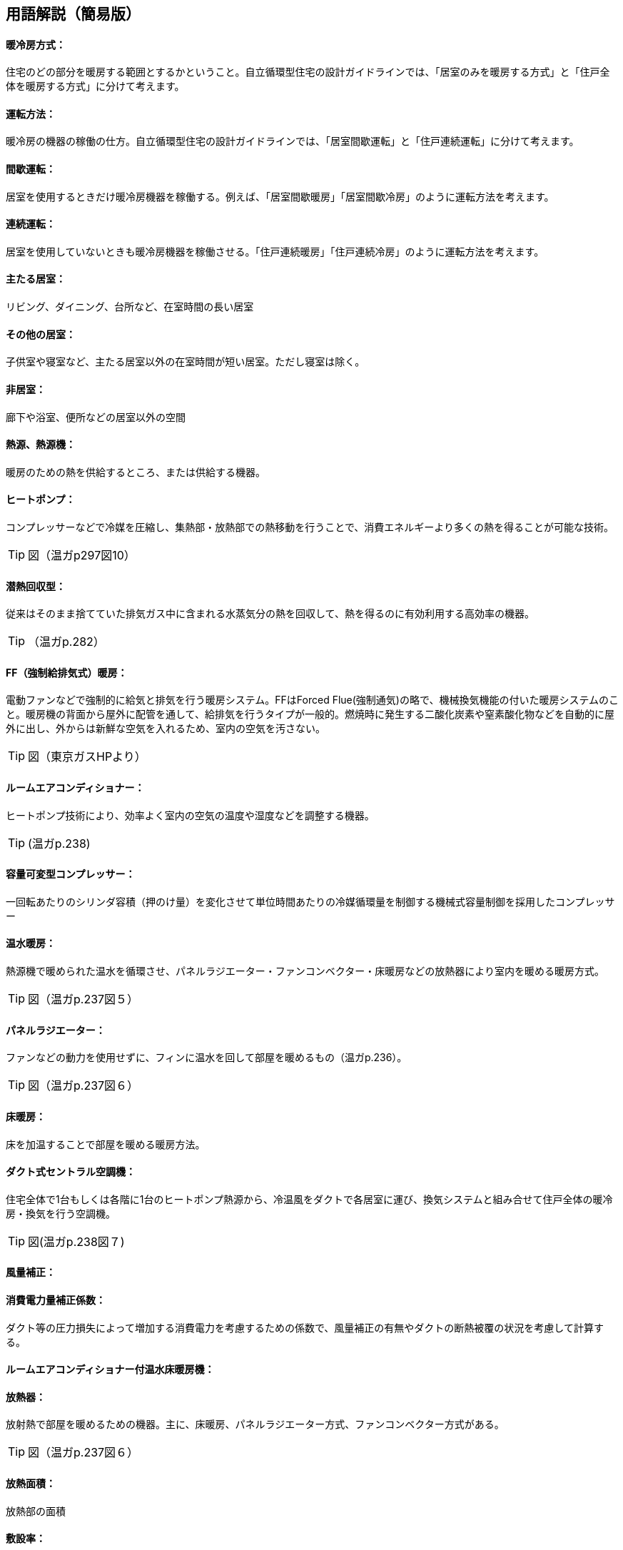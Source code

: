 == 用語解説（簡易版）

[[guide_hs_houhou]]
==== 暖冷房方式：
住宅のどの部分を暖房する範囲とするかということ。自立循環型住宅の設計ガイドラインでは、「居室のみを暖房する方式」と「住戸全体を暖房する方式」に分けて考えます。

[[guide_hs_untenhouhou]]
==== 運転方法：
暖冷房の機器の稼働の仕方。自立循環型住宅の設計ガイドラインでは、「居室間歇運転」と「住戸連続運転」に分けて考えます。

[[guide_hs_kanketsuunten]]
==== 間歇運転：
居室を使用するときだけ暖冷房機器を稼働する。例えば、「居室間歇暖房」「居室間歇冷房」のように運転方法を考えます。

[[guide_hs_renzokuunten]]
==== 連続運転：
居室を使用していないときも暖冷房機器を稼働させる。「住戸連続暖房」「住戸連続冷房」のように運転方法を考えます。

[[guide_hs_ldk]]
==== 主たる居室：
リビング、ダイニング、台所など、在室時間の長い居室

[[guide_hs_nldk]]
==== その他の居室：
子供室や寝室など、主たる居室以外の在室時間が短い居室。ただし寝室は除く。

[[guide_hs_hikyoshitu]]
==== 非居室：
廊下や浴室、便所などの居室以外の空間

[[guide_hs_netsugen]]
==== 熱源、熱源機：
暖房のための熱を供給するところ、または供給する機器。

[[guide_hs_heatpump]]
==== ヒートポンプ：
コンプレッサーなどで冷媒を圧縮し、集熱部・放熱部での熱移動を行うことで、消費エネルギーより多くの熱を得ることが可能な技術。

TIP: 図（温ガp297図10）

[[guide_hs_sennetsukaishugata]]
==== 潜熱回収型：
従来はそのまま捨てていた排気ガス中に含まれる水蒸気分の熱を回収して、熱を得るのに有効利用する高効率の機器。

TIP: （温ガp.282）

[[guide_hs_ff]]
==== FF（強制給排気式）暖房：
電動ファンなどで強制的に給気と排気を行う暖房システム。FFはForced Flue(強制通気)の略で、機械換気機能の付いた暖房システムのこと。暖房機の背面から屋外に配管を通して、給排気を行うタイプが一般的。燃焼時に発生する二酸化炭素や窒素酸化物などを自動的に屋外に出し、外からは新鮮な空気を入れるため、室内の空気を汚さない。

TIP: 図（東京ガスHPより）　 

[[guide_hs_roomaircon]]
==== ルームエアコンディショナー：
ヒートポンプ技術により、効率よく室内の空気の温度や湿度などを調整する機器。

TIP: (温ガp.238)

[[guide_hs_aircon_dualcompressor]]
==== 容量可変型コンプレッサー：
一回転あたりのシリンダ容積（押のけ量）を変化させて単位時間あたりの冷媒循環量を制御する機械式容量制御を採用したコンプレッサー

[[guide_hs_onsuidanbou]]
==== 温水暖房：
熱源機で暖められた温水を循環させ、パネルラジエーター・ファンコンベクター・床暖房などの放熱器により室内を暖める暖房方式。

TIP: 図（温ガp.237図５）

[[guide_hs_panelradiator]]
==== パネルラジエーター：
ファンなどの動力を使用せずに、フィンに温水を回して部屋を暖めるもの（温ガp.236）。

TIP: 図（温ガp.237図６）

[[guide_hs_yukadanbou]]
==== 床暖房：
床を加温することで部屋を暖める暖房方法。

[[guide_hs_central]]
==== ダクト式セントラル空調機：
住宅全体で1台もしくは各階に1台のヒートポンプ熱源から、冷温風をダクトで各居室に運び、換気システムと組み合せて住戸全体の暖冷房・換気を行う空調機。

TIP: 図(温ガp.238図７)

[[guide_hs_dc_hosei]]
==== 風量補正：

[[guide_hs_cpl_value]]
==== 消費電力量補正係数：
ダクト等の圧力損失によって増加する消費電力を考慮するための係数で、風量補正の有無やダクトの断熱被覆の状況を考慮して計算する。

[[guide_hs_roomaircononsuiyukadanbou]]
==== ルームエアコンディショナー付温水床暖房機：

[[guide_hs_hounetsuki]]
==== 放熱器：
放射熱で部屋を暖めるための機器。主に、床暖房、パネルラジエーター方式、ファンコンベクター方式がある。

TIP: 図（温ガp.237図６）

[[guide_hs_hounetsumenseki]]
==== 放熱面積：
放熱部の面積

[[guide_hs_fusetsu]]
==== 敷設率：
暖房室の面積に占める床暖房を敷設した面積の割合。

[[guide_hs_joumenhounetsuristu]]
==== 上面放熱率：
床暖房パネルに使用した熱量に対する居室（上部）に放熱される熱量の割合。

[[guide_hs_kaihougatadanbou]]
==== 開放型暖房機器：
燃料を燃焼させて熱を取り出す時に生じる燃焼ガスを室内に排出する暖房機。燃焼の際に、二酸化窒素や二酸化炭素といった空気を汚す物質が発生するため、多量の換気を必要とする。

TIP: (温ガp.242)

[[guide_hs_mippeigatadanbou]]
==== 密閉型暖房機器：
燃料を燃焼させ熱を取り出す時に生じる燃焼ガスを室内に排出せずに屋外に直接排出する暖房機。

TIP: (温ガp.242)

[[guide_hs_sainetsujoshitsu]]
==== 再熱除湿：
一度冷却して除湿した空気を再び暖めた後に室内に送る技術。除湿時の不快感を改善したもの。通常の冷房運転よりも多くのエネルギーを要する。

TIP: (温ガp.246)

[[guide_hs_teikakukouritsu_e]]
==== 定格効率（エネルギー消費効率）: 
Coefficient Of Performance(成長係数)の略。一定の条件で計測された暖冷房能力を消費電力で除した値。値が大きいほど、より少ない消費電力で暖冷房できることを示す。

[[guide_hs_toprunner]]
==== トップランナー基準：
自動車の燃焼基準や電気・ガス石油機器（家電・OA機器など）の省エネルギー基準を、各々の機器においてエネルギー消費効率が現在商品化されている製品のうち、最も優れている機器の性能レベルのこと。
APF（AnnualPerformanceFactor通年エネルギー消費効率）：東京に建つある建物をエアコンで暖冷房した時に、通年でどれだけのエネルギー効率となるかを表した指標。

TIP: （温ガp.249）

[[guide_hv_houshiki]]
==== 熱交換換気：
排気の際に屋外に捨てられる熱を回収することができ、冬期に暖房エネルギーを抑制することができるシステムのこと。

TIP: （改p264）

[[guide_hs_hojotekidanbou]]
==== 補助的暖房器具：
こたつ、電気パネルヒーター、電気ストーブ、電気カーペット、セラミックヒーター、ハロゲンヒータ―など、冬期において主な暖房機以外に使用される補助的なもの。

TIP: （温ガp.256）

[[guide_hs_tenjousen]]
==== 天井扇：
天井に取り付けるファン。全般的に体感温度を下げる効果が期待できる。上部に溜りやすい暑い空気を撹拌することで、天井付近の表面温度の上昇が抑制され、居住域の体感温度を下げる効果も期待できる。

TIP: 図(温ガp.247図9)

[[guide_hs_fukushanetsu]]
==== 輻射熱：
高温の物体から低温の物体に、直接電磁波の形で伝わる(輻射)熱のこと。太陽の自然な暖かさや、薪ストーブの熱なども輻射熱。

[[guide_hs_hattei]]
==== 発停：
スイッチを入れたり、切ったりすること。

[[guide_hs_heikinhoushaondo]]
==== 平均放射温度（MeanRadiantTemperature）：
周囲の全方向から受ける熱放射を平均化した温度表示のこと。

[[guide_hs_sayouondo]]
==== OT（作用温度:OperativeTemperature）：
効果温度ともいう。人体に対する温熱環境を評価する指標のひとつ。

[[guide_hs_taikanondo]]
==== 体感温度：
人が感じる温度

TIP: （温ガp.134）

[[guide_hs_shitunaikuukiosenbusshitsu]]
==== 室内空気汚染物質：
建材、内装材（接着剤、塗料など）などから放散されるアルデヒド類、揮発性有機化合物。

[[guide_hs_colddraft]]
==== コールド・ドラフト：
冬期に、外気に接する外壁や窓ガラス面で冷却された空気が起こす下降気流。発生した冷たい気流は床表面を移動し、足下の冷気不快感に繋がる。

TIP: 図(YKKAPより https://www.ykkap.co.jp/apw/apw330/detail/index.html)
 
[[guide_hs_netsudendoritsu]]
==== 熱伝導率：
熱の伝わりやすさを表す値。裏表の温度差1度の場合に厚み1mの材料1㎡あたりに伝わる熱量。値が小さいほど伝わる熱が少なく、断熱性能が高いことになる。

TIP: （旭化成の断熱材HPより）

[[guide_hs_netsuteiko]]
==== 熱抵抗：
材料の熱の伝えにくさの指標（単位：㎡・K/W)。値が大きいほど熱が伝わりにくく、断熱性能が高いことになる。熱抵抗値R（単位：㎡K/W）=断熱材の厚み（単位：ｍ）÷熱伝導率λ（単位：W/m・K）

[[guide_hs_soutousukimamenseki]]
==== 相当隙間面積(C値)：
自然給気口、レンジフードなどの換気に関わる開口を除いた住宅全体の隙間面積を、延べ面積で除した値。単位は㎠/㎡。

TIP: (温ガp.62)
